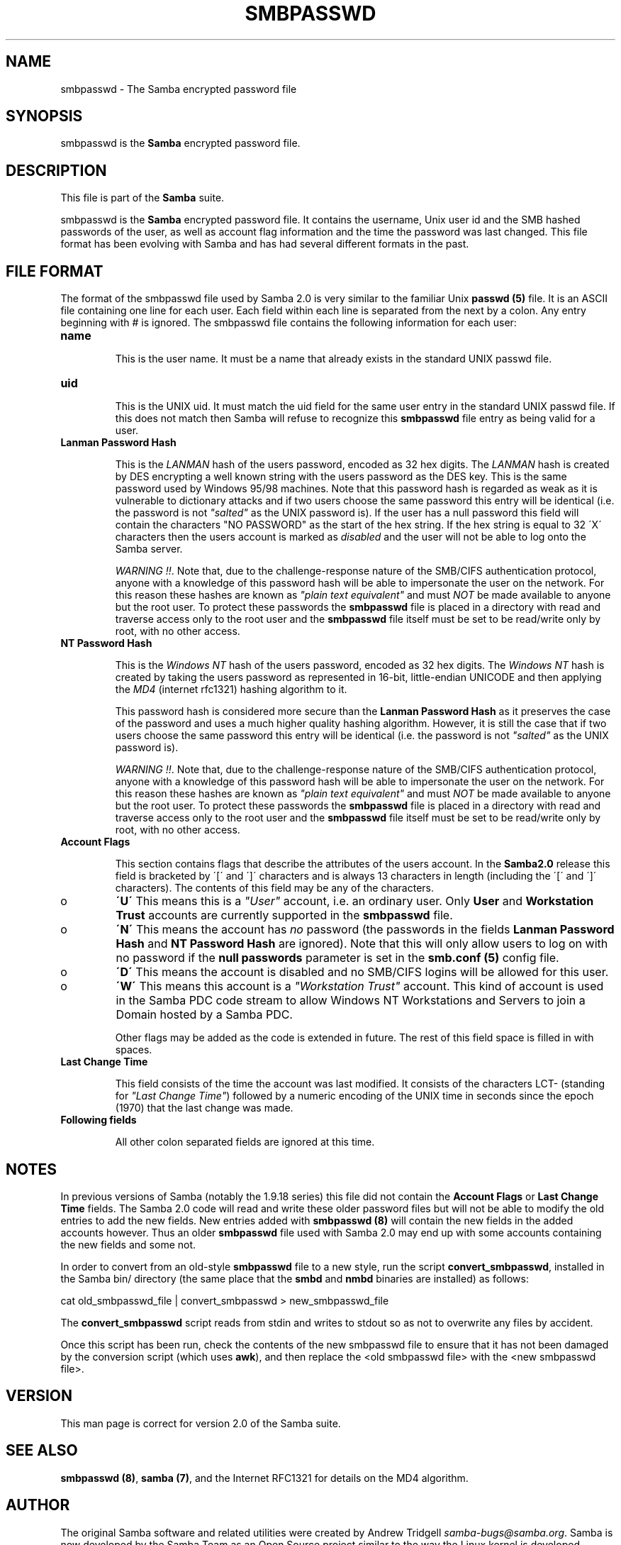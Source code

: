 .TH SMBPASSWD 5 "13 Apr 2000" "smbpasswd TNG-alpha"
.PP 
.SH "NAME" 
smbpasswd \- The Samba encrypted password file
.PP 
.SH "SYNOPSIS" 
.PP 
smbpasswd is the \fBSamba\fP encrypted password file\&.
.PP 
.SH "DESCRIPTION" 
.PP 
This file is part of the \fBSamba\fP suite\&.
.PP 
smbpasswd is the \fBSamba\fP encrypted password file\&. It contains
the username, Unix user id and the SMB hashed passwords of the
user, as well as account flag information and the time the password
was last changed\&. This file format has been evolving with Samba
and has had several different formats in the past\&.
.PP 
.SH "FILE FORMAT" 
.PP 
The format of the smbpasswd file used by Samba 2\&.0 is very similar to
the familiar Unix \fBpasswd (5)\fP file\&. It is an ASCII file containing
one line for each user\&. Each field within each line is separated from
the next by a colon\&. Any entry beginning with # is ignored\&. The
smbpasswd file contains the following information for each user:
.PP 
.IP 
.IP "\fBname\fP" 
.br 
.br 
.IP 
This is the user name\&. It must be a name that already exists
in the standard UNIX passwd file\&.
.IP 
.IP "\fBuid\fP" 
.br 
.br 
.IP 
This is the UNIX uid\&. It must match the uid field for the same
user entry in the standard UNIX passwd file\&. If this does not
match then Samba will refuse to recognize this \fBsmbpasswd\fP file entry
as being valid for a user\&.
.IP 
.IP "\fBLanman Password Hash\fP" 
.br 
.br 
.IP 
This is the \fILANMAN\fP hash of the users password, encoded as 32 hex
digits\&. The \fILANMAN\fP hash is created by DES encrypting a well known
string with the users password as the DES key\&. This is the same
password used by Windows 95/98 machines\&. Note that this password hash
is regarded as weak as it is vulnerable to dictionary attacks and if
two users choose the same password this entry will be identical (i\&.e\&.
the password is not \fI"salted"\fP as the UNIX password is)\&. If the
user has a null password this field will contain the characters
\f(CW"NO PASSWORD"\fP as the start of the hex string\&. If the hex string
is equal to 32 \f(CW\'X\'\fP characters then the users account is marked as
\fIdisabled\fP and the user will not be able to log onto the Samba
server\&.
.IP 
\fIWARNING !!\fP\&. Note that, due to the challenge-response nature of the
SMB/CIFS authentication protocol, anyone with a knowledge of this
password hash will be able to impersonate the user on the network\&.
For this reason these hashes are known as \fI"plain text equivalent"\fP
and must \fINOT\fP be made available to anyone but the root user\&. To
protect these passwords the \fBsmbpasswd\fP file is placed in a
directory with read and traverse access only to the root user and the
\fBsmbpasswd\fP file itself must be set to be read/write only by root,
with no other access\&.
.IP 
.IP "\fBNT Password Hash\fP" 
.br 
.br 
.IP 
This is the \fIWindows NT\fP hash of the users password, encoded as 32
hex digits\&. The \fIWindows NT\fP hash is created by taking the users
password as represented in 16-bit, little-endian UNICODE and then
applying the \fIMD4\fP (internet rfc1321) hashing algorithm to it\&.
.IP 
This password hash is considered more secure than the \fBLanman
Password Hash\fP as it preserves the case of the
password and uses a much higher quality hashing algorithm\&. However, it
is still the case that if two users choose the same password this
entry will be identical (i\&.e\&. the password is not \fI"salted"\fP as the
UNIX password is)\&.
.IP 
\fIWARNING !!\fP\&. Note that, due to the challenge-response nature of the
SMB/CIFS authentication protocol, anyone with a knowledge of this
password hash will be able to impersonate the user on the network\&.
For this reason these hashes are known as \fI"plain text equivalent"\fP
and must \fINOT\fP be made available to anyone but the root user\&. To
protect these passwords the \fBsmbpasswd\fP file is placed in a
directory with read and traverse access only to the root user and the
\fBsmbpasswd\fP file itself must be set to be read/write only by root,
with no other access\&.
.IP 
.IP "\fBAccount Flags\fP" 
.br 
.br 
.IP 
This section contains flags that describe the attributes of the users
account\&. In the \fBSamba2\&.0\fP release this field is bracketed by \f(CW\'[\'\fP
and \f(CW\']\'\fP characters and is always 13 characters in length (including
the \f(CW\'[\'\fP and \f(CW\']\'\fP characters)\&. The contents of this field may be
any of the characters\&.
.IP 
.IP 
.IP o 
\fB\'U\'\fP This means this is a \fI"User"\fP account, i\&.e\&. an ordinary
user\&. Only \fBUser\fP and \fBWorkstation Trust\fP accounts are
currently supported in the \fBsmbpasswd\fP file\&.
.IP 
.IP o 
\fB\'N\'\fP This means the account has \fIno\fP password (the passwords
in the fields \fBLanman Password Hash\fP and
\fBNT Password Hash\fP are ignored)\&. Note that this
will only allow users to log on with no password if the 
\fBnull passwords\fP parameter is set
in the \fBsmb\&.conf (5)\fP config file\&.
.IP 
.IP o 
\fB\'D\'\fP This means the account is disabled and no SMB/CIFS logins 
will be	allowed for this user\&.
.IP 
.IP o 
\fB\'W\'\fP This means this account is a \fI"Workstation Trust"\fP account\&.
This kind of account is used in the Samba PDC code stream to allow Windows
NT Workstations and Servers to join a Domain hosted by a Samba PDC\&.
.IP 
.IP 
Other flags may be added as the code is extended in future\&. The rest of
this field space is filled in with spaces\&.
.IP 
.IP "\fBLast Change Time\fP" 
.br 
.br 
.IP 
This field consists of the time the account was last modified\&. It consists of
the characters \f(CWLCT-\fP (standing for \fI"Last Change Time"\fP) followed by a numeric
encoding of the UNIX time in seconds since the epoch (1970) that the last change
was made\&.
.IP 
.IP "\fBFollowing fields\fP" 
.br 
.br 
.IP 
All other colon separated fields are ignored at this time\&.
.IP 
.PP 
.SH "NOTES" 
.PP 
In previous versions of Samba (notably the 1\&.9\&.18 series) this file
did not contain the \fBAccount Flags\fP or 
\fBLast Change Time\fP fields\&. The Samba 2\&.0
code will read and write these older password files but will not be able to
modify the old entries to add the new fields\&. New entries added with
\fBsmbpasswd (8)\fP will contain the new fields
in the added accounts however\&. Thus an older \fBsmbpasswd\fP file used
with Samba 2\&.0 may end up with some accounts containing the new fields
and some not\&.
.PP 
In order to convert from an old-style \fBsmbpasswd\fP file to a new
style, run the script \fBconvert_smbpasswd\fP, installed in the
Samba \f(CWbin/\fP directory (the same place that the \fBsmbd\fP
and \fBnmbd\fP binaries are installed) as follows:
.PP 

.DS 
 


    cat old_smbpasswd_file | convert_smbpasswd > new_smbpasswd_file


.DE 
 

.PP 
The \fBconvert_smbpasswd\fP script reads from stdin and writes to stdout
so as not to overwrite any files by accident\&.
.PP 
Once this script has been run, check the contents of the new smbpasswd
file to ensure that it has not been damaged by the conversion script
(which uses \fBawk\fP), and then replace the \f(CW<old smbpasswd file>\fP
with the \f(CW<new smbpasswd file>\fP\&.
.PP 
.SH "VERSION" 
.PP 
This man page is correct for version 2\&.0 of the Samba suite\&.
.PP 
.SH "SEE ALSO" 
.PP 
\fBsmbpasswd (8)\fP, \fBsamba
(7)\fP, and the Internet RFC1321 for details on the MD4
algorithm\&.
.PP 
.SH "AUTHOR" 
.PP 
The original Samba software and related utilities were created by
Andrew Tridgell \fIsamba-bugs@samba\&.org\fP\&. Samba is now developed
by the Samba Team as an Open Source project similar to the way the
Linux kernel is developed\&.
.PP 
The original Samba man pages were written by Karl Auer\&. The man page
sources were converted to YODL format (another excellent piece of Open
Source software, available at
\fBftp://ftp\&.icce\&.rug\&.nl/pub/unix/\fP) 
and updated for the Samba2\&.0 release by Jeremy
Allison, \fIsamba-bugs@samba\&.org\fP\&.
.PP 
See \fBsamba (7)\fP to find out how to get a full
list of contributors and details on how to submit bug reports,
comments etc\&.
